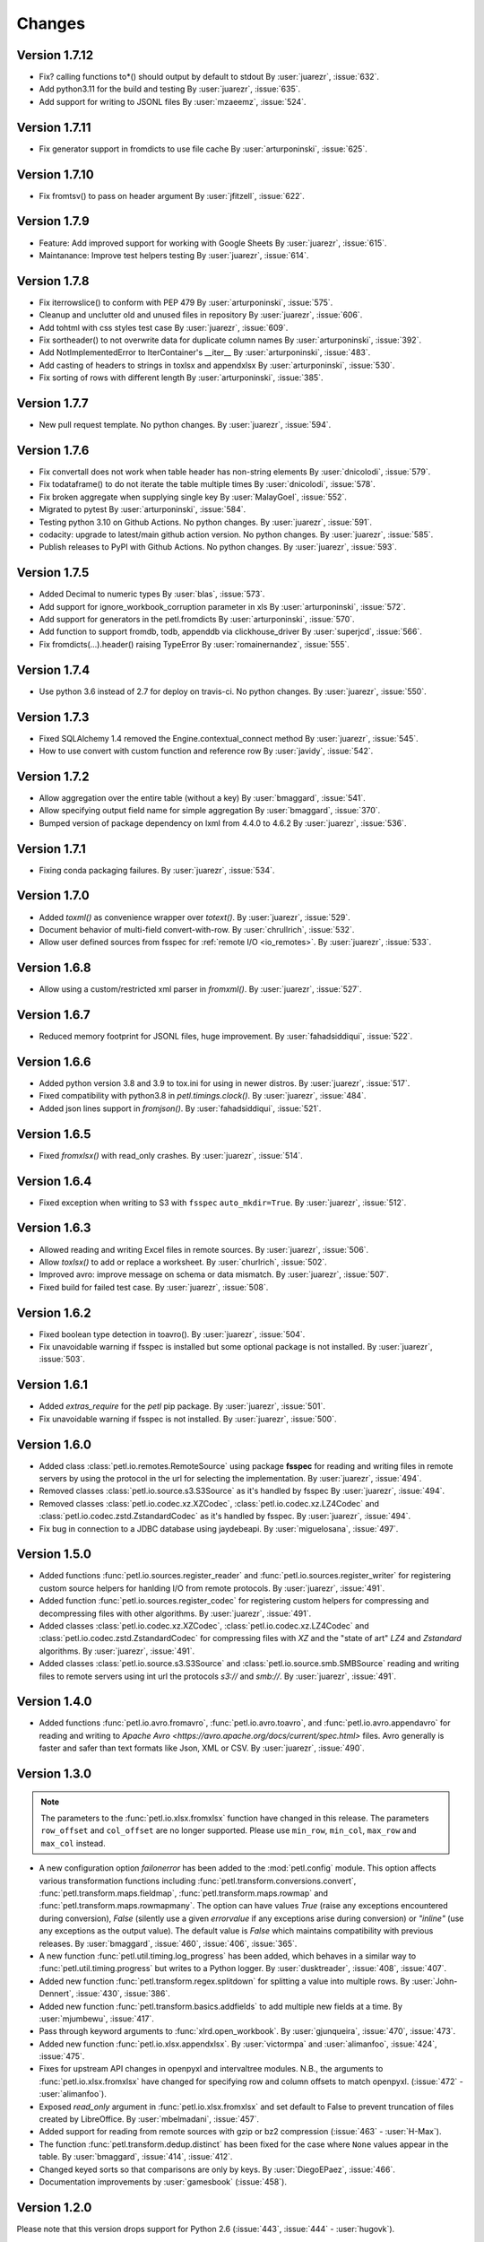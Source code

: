 Changes
=======

Version 1.7.12
--------------

* Fix? calling functions to*() should output by default to stdout
  By :user:`juarezr`, :issue:`632`.

* Add python3.11 for the build and testing
  By :user:`juarezr`, :issue:`635`.

* Add support for writing to JSONL files
  By :user:`mzaeemz`, :issue:`524`.

Version 1.7.11
--------------

* Fix generator support in fromdicts to use file cache
  By :user:`arturponinski`, :issue:`625`.

Version 1.7.10
--------------

* Fix fromtsv() to pass on header argument
  By :user:`jfitzell`, :issue:`622`.

Version 1.7.9
-------------

* Feature: Add improved support for working with Google Sheets 
  By :user:`juarezr`, :issue:`615`.

* Maintanance: Improve test helpers testing
  By :user:`juarezr`, :issue:`614`.

Version 1.7.8
-------------

* Fix iterrowslice() to conform with PEP 479
  By :user:`arturponinski`, :issue:`575`.

* Cleanup and unclutter old and unused files in repository
  By :user:`juarezr`, :issue:`606`.

* Add tohtml with css styles test case
  By :user:`juarezr`, :issue:`609`.

* Fix sortheader() to not overwrite data for duplicate column names
  By :user:`arturponinski`, :issue:`392`.

* Add NotImplementedError to IterContainer's __iter__
  By :user:`arturponinski`, :issue:`483`.

* Add casting of headers to strings in toxlsx and appendxlsx
  By :user:`arturponinski`, :issue:`530`.

* Fix sorting of rows with different length
  By :user:`arturponinski`, :issue:`385`.

Version 1.7.7
-------------

* New pull request template. No python changes.
  By :user:`juarezr`, :issue:`594`.

Version 1.7.6
-------------

* Fix convertall does not work when table header has non-string elements
  By :user:`dnicolodi`, :issue:`579`.

* Fix todataframe() to do not iterate the table multiple times
  By :user:`dnicolodi`, :issue:`578`.

* Fix broken aggregate when supplying single key
  By :user:`MalayGoel`, :issue:`552`.

* Migrated to pytest
  By :user:`arturponinski`, :issue:`584`.

* Testing python 3.10 on Github Actions. No python changes.
  By :user:`juarezr`, :issue:`591`.

* codacity: upgrade to latest/main github action version. No python changes.
  By :user:`juarezr`, :issue:`585`.

* Publish releases to PyPI with Github Actions. No python changes.
  By :user:`juarezr`, :issue:`593`.

Version 1.7.5
-------------

* Added Decimal to numeric types
  By :user:`blas`, :issue:`573`.

* Add support for ignore_workbook_corruption parameter in xls
  By :user:`arturponinski`, :issue:`572`.

* Add support for generators in the petl.fromdicts
  By :user:`arturponinski`, :issue:`570`.

* Add function to support fromdb, todb, appenddb via clickhouse_driver
  By :user:`superjcd`, :issue:`566`.

* Fix fromdicts(...).header() raising TypeError
  By :user:`romainernandez`, :issue:`555`.

Version 1.7.4
-------------

* Use python 3.6 instead of 2.7 for deploy on travis-ci. No python changes.
  By :user:`juarezr`, :issue:`550`.

Version 1.7.3
-------------

* Fixed SQLAlchemy 1.4 removed the Engine.contextual_connect method
  By :user:`juarezr`, :issue:`545`.

* How to use convert with custom function and reference row
  By :user:`javidy`, :issue:`542`.

Version 1.7.2
-------------

* Allow aggregation over the entire table (without a key)
  By :user:`bmaggard`, :issue:`541`.

* Allow specifying output field name for simple aggregation
  By :user:`bmaggard`, :issue:`370`.

* Bumped version of package dependency on lxml from 4.4.0 to 4.6.2
  By :user:`juarezr`, :issue:`536`.

Version 1.7.1
-------------

* Fixing conda packaging failures.
  By :user:`juarezr`, :issue:`534`.


Version 1.7.0
-------------

* Added `toxml()` as convenience wrapper over `totext()`.
  By :user:`juarezr`, :issue:`529`.

* Document behavior of multi-field convert-with-row.
  By :user:`chrullrich`, :issue:`532`.

* Allow user defined sources from fsspec for :ref:`remote I/O <io_remotes>`.
  By :user:`juarezr`, :issue:`533`.


Version 1.6.8
-------------

* Allow using a custom/restricted xml parser in `fromxml()`.
  By :user:`juarezr`, :issue:`527`.


Version 1.6.7
-------------

* Reduced memory footprint for JSONL files, huge improvement.
  By :user:`fahadsiddiqui`, :issue:`522`.


Version 1.6.6
-------------

* Added python version 3.8 and 3.9 to tox.ini for using in newer distros.
  By :user:`juarezr`, :issue:`517`.

* Fixed compatibility with python3.8 in `petl.timings.clock()`.
  By :user:`juarezr`, :issue:`484`.

* Added json lines support in `fromjson()`. 
  By :user:`fahadsiddiqui`, :issue:`521`.


Version 1.6.5
-------------

* Fixed `fromxlsx()` with read_only crashes.
  By :user:`juarezr`, :issue:`514`.


Version 1.6.4
-------------

* Fixed exception when writing to S3 with ``fsspec`` ``auto_mkdir=True``.
  By :user:`juarezr`, :issue:`512`.


Version 1.6.3
-------------

* Allowed reading and writing Excel files in remote sources.
  By :user:`juarezr`, :issue:`506`.

* Allow `toxlsx()` to add or replace a worksheet. 
  By :user:`churlrich`, :issue:`502`.

* Improved avro: improve message on schema or data mismatch. 
  By :user:`juarezr`, :issue:`507`.

* Fixed build for failed test case. By :user:`juarezr`, :issue:`508`.


Version 1.6.2
-------------

* Fixed boolean type detection in toavro(). By :user:`juarezr`, :issue:`504`.

* Fix unavoidable warning if fsspec is installed but some optional package is
  not installed.
  By :user:`juarezr`, :issue:`503`.


Version 1.6.1
-------------

* Added `extras_require` for the `petl` pip package.
  By :user:`juarezr`, :issue:`501`.

* Fix unavoidable warning if fsspec is not installed.
  By :user:`juarezr`, :issue:`500`.


Version 1.6.0
-------------

* Added class :class:`petl.io.remotes.RemoteSource` using package **fsspec**
  for reading and writing files in remote servers by using the protocol in the
  url for selecting the implementation.
  By :user:`juarezr`, :issue:`494`.

* Removed classes :class:`petl.io.source.s3.S3Source` as it's handled by fsspec
  By :user:`juarezr`, :issue:`494`.

* Removed classes :class:`petl.io.codec.xz.XZCodec`, :class:`petl.io.codec.xz.LZ4Codec`
  and :class:`petl.io.codec.zstd.ZstandardCodec` as it's handled by fsspec.
  By :user:`juarezr`, :issue:`494`.

* Fix bug in connection to a JDBC database using jaydebeapi.
  By :user:`miguelosana`, :issue:`497`.


Version 1.5.0
-------------

* Added functions :func:`petl.io.sources.register_reader` and
  :func:`petl.io.sources.register_writer` for registering custom source helpers for
  hanlding I/O from remote protocols.
  By :user:`juarezr`, :issue:`491`.

* Added function :func:`petl.io.sources.register_codec` for registering custom
  helpers for compressing and decompressing files with other algorithms.
  By :user:`juarezr`, :issue:`491`.

* Added classes :class:`petl.io.codec.xz.XZCodec`, :class:`petl.io.codec.xz.LZ4Codec`
  and :class:`petl.io.codec.zstd.ZstandardCodec` for compressing files with `XZ` and
  the "state of art"  `LZ4` and `Zstandard` algorithms.
  By :user:`juarezr`, :issue:`491`.

* Added classes :class:`petl.io.source.s3.S3Source` and
  :class:`petl.io.source.smb.SMBSource` reading and writing files to remote
  servers using int url the protocols `s3://` and `smb://`.
  By :user:`juarezr`, :issue:`491`.


Version 1.4.0
-------------

* Added functions :func:`petl.io.avro.fromavro`, :func:`petl.io.avro.toavro`,
  and :func:`petl.io.avro.appendavro` for reading and writing to 
  `Apache Avro <https://avro.apache.org/docs/current/spec.html>` files. Avro
  generally is faster and safer than text formats like Json, XML or CSV.
  By :user:`juarezr`, :issue:`490`.


Version 1.3.0
-------------

.. note::
    The parameters to the :func:`petl.io.xlsx.fromxlsx` function have changed
    in this release. The parameters ``row_offset`` and ``col_offset`` are no longer
    supported. Please use ``min_row``, ``min_col``, ``max_row`` and ``max_col`` instead.

* A new configuration option `failonerror` has been added to the :mod:`petl.config` 
  module. This option affects various transformation functions including 
  :func:`petl.transform.conversions.convert`, :func:`petl.transform.maps.fieldmap`, 
  :func:`petl.transform.maps.rowmap` and :func:`petl.transform.maps.rowmapmany`. 
  The option can have values `True` (raise any exceptions encountered during conversion), 
  `False` (silently use a given `errorvalue` if any exceptions arise during conversion) or 
  `"inline"` (use any exceptions as the output value). The default value is `False` which 
  maintains compatibility with previous releases. By :user:`bmaggard`, :issue:`460`, 
  :issue:`406`, :issue:`365`.
  
* A new function :func:`petl.util.timing.log_progress` has been added, which behaves
  in a similar way to :func:`petl.util.timing.progress` but writes to a Python logger.
  By :user:`dusktreader`, :issue:`408`, :issue:`407`.

* Added new function :func:`petl.transform.regex.splitdown` for splitting a value into
  multiple rows. By :user:`John-Dennert`, :issue:`430`, :issue:`386`.

* Added new function :func:`petl.transform.basics.addfields` to add multiple new fields
  at a time. By :user:`mjumbewu`, :issue:`417`.

* Pass through keyword arguments to :func:`xlrd.open_workbook`. By :user:`gjunqueira`,
  :issue:`470`, :issue:`473`.

* Added new function :func:`petl.io.xlsx.appendxlsx`. By :user:`victormpa` and :user:`alimanfoo`,
  :issue:`424`, :issue:`475`.

* Fixes for upstream API changes in openpyxl and intervaltree modules. N.B., the arguments
  to :func:`petl.io.xlsx.fromxlsx` have changed for specifying row and column offsets
  to match openpyxl. (:issue:`472` - :user:`alimanfoo`).
  
* Exposed `read_only` argument in :func:`petl.io.xlsx.fromxlsx` and set default to 
  False to prevent truncation of files created by LibreOffice. By :user:`mbelmadani`, 
  :issue:`457`.

* Added support for reading from remote sources with gzip or bz2 compression 
  (:issue:`463` - :user:`H-Max`).

* The function :func:`petl.transform.dedup.distinct` has been fixed for the case
  where ``None`` values appear in the table. By :user:`bmaggard`, :issue:`414`,
  :issue:`412`.
  
* Changed keyed sorts so that comparisons are only by keys. By :user:`DiegoEPaez`, 
  :issue:`466`.

* Documentation improvements by :user:`gamesbook` (:issue:`458`).


Version 1.2.0
-------------

Please note that this version drops support for Python 2.6 (:issue:`443`,
:issue:`444` - :user:`hugovk`).

* Function :func:`petl.transform.basics.addrownumbers` now supports a "field"
  argument to allow specifying the name of the new field to be added
  (:issue:`366`, :issue:`367` - :user:`thatneat`).
* Fix to :func:`petl.io.xlsx.fromxslx` to ensure that the underlying workbook is
  closed after iteration is complete (:issue:`387` - :user:`mattkatz`).
* Resolve compatibility issues with newer versions of openpyxl
  (:issue:`393`, :issue:`394` - :user:`henryrizzi`).
* Fix deprecation warnings from openpyxl (:issue:`447`, :issue:`445` -
  :user:`scardine`; :issue:`449` - :user:`alimanfoo`).
* Changed exceptions to use standard exception classes instead of ArgumentError
  (:issue:`396` - :user:`bmaggard`).
* Add support for non-numeric quoting in CSV files (:issue:`377`, :issue:`378`
  - :user:`vilos`).
* Fix bug in handling of mode in MemorySource (:issue:`403` - :user:`bmaggard`).
* Added a get() method to the Record class (:issue:`401`, :issue:`402` -
  :user:`dusktreader`).
* Added ability to make constraints optional, i.e., support validation on
  optional fields (:issue:`399`, :issue:`400` - :user:`dusktreader`).
* Added support for CSV files without a header row (:issue:`421` -
  :user:`LupusUmbrae`).
* Documentation fixes (:issue:`379` - :user:`DeanWay`; :issue:`381` -
  :user:`PabloCastellano`).

Version 1.1.0
-------------

* Fixed :func:`petl.transform.reshape.melt` to work with non-string key
  argument (`#209 <https://github.com/petl-developers/petl/issues/209>`_).
* Added example to docstring of :func:`petl.transform.dedup.conflicts` to
  illustrate how to analyse the source of conflicts when rows are merged from
  multiple tables
  (`#256 <https://github.com/petl-developers/petl/issues/256>`_).
* Added functions for working with bcolz ctables, see :mod:`petl.io.bcolz`
  (`#310 <https://github.com/petl-developers/petl/issues/310>`_).
* Added :func:`petl.io.base.fromcolumns`
  (`#316 <https://github.com/petl-developers/petl/issues/316>`_).
* Added :func:`petl.transform.reductions.groupselectlast`.
  (`#319 <https://github.com/petl-developers/petl/issues/319>`_).
* Added example in docstring for :class:`petl.io.sources.MemorySource`
  (`#323 <https://github.com/petl-developers/petl/issues/323>`_).
* Added function :func:`petl.transform.basics.stack` as a simpler
  alternative to :func:`petl.transform.basics.cat`. Also behaviour of
  :func:`petl.transform.basics.cat` has changed for tables where the header
  row contains duplicate fields. This was part of addressing a bug in
  :func:`petl.transform.basics.addfield` for tables where the header
  contains duplicate fields
  (`#327 <https://github.com/petl-developers/petl/issues/327>`_).
* Change in behaviour of :func:`petl.io.json.fromdicts` to preserve
  ordering of keys if ordered dicts are used. Also added
  :func:`petl.transform.headers.sortheader` to deal with unordered
  cases
  (`#332 <https://github.com/petl-developers/petl/issues/332>`_).
* Added keyword `strict` to functions in the :mod:`petl.transform.setops`
  module to enable users to enforce strict set-like behaviour if desired
  (`#333 <https://github.com/petl-developers/petl/issues/333>`_).
* Added `epilogue` argument to :func:`petl.util.vis.display` to enable further
  customisation of content of table display in Jupyter notebooks
  (`#337 <https://github.com/petl-developers/petl/issues/337>`_).
* Added :func:`petl.transform.selects.biselect` as a convenience for
  obtaining two tables, one with rows matching a condition, the other with
  rows not matching the condition
  (`#339 <https://github.com/petl-developers/petl/issues/339>`_).
* Changed :func:`petl.io.json.fromdicts` to avoid making two passes through
  the data
  (`#341 <https://github.com/petl-developers/petl/issues/341>`_).
* Changed :func:`petl.transform.basics.addfieldusingcontext` to enable
  running calculations
  (`#343 <https://github.com/petl-developers/petl/issues/343>`_).
* Fix behaviour of join functions when tables have no non-key fields
  (`#345 <https://github.com/petl-developers/petl/issues/345>`_).
* Fix incorrect default value for 'errors' argument when using codec module
  (`#347 <https://github.com/petl-developers/petl/issues/347>`_).
* Added some documentation on how to write extension classes, see :doc:`intro`
  (`#349 <https://github.com/petl-developers/petl/issues/349>`_).
* Fix issue with unicode field names
  (`#350 <https://github.com/petl-developers/petl/issues/350>`_).

Version 1.0
-----------

Version 1.0 is a new major release of :mod:`petl`. The main purpose of
version 1.0 is to introduce support for Python 3.4, in addition to the
existing support for Python 2.6 and 2.7. Much of the functionality
available in :mod:`petl` versions 0.x has remained unchanged in
version 1.0, and most existing code that uses :mod:`petl` should work
unchanged with version 1.0 or with minor changes. However there have
been a number of API changes, and some functionality has been migrated
from the `petlx`_ package, described below.

If you have any questions about migrating to version 1.0 or find any
problems or issues please email python-etl@googlegroups.com.

Text file encoding
~~~~~~~~~~~~~~~~~~

Version 1.0 unifies the API for working with ASCII and non-ASCII
encoded text files, including CSV and HTML.

The following functions now accept an 'encoding' argument, which
defaults to the value of ``locale.getpreferredencoding()`` (usually
'utf-8'): `fromcsv`, `tocsv`, `appendcsv`, `teecsv`, `fromtsv`,
`totsv`, `appendtsv`, `teetsv`, `fromtext`, `totext`, `appendtext`,
`tohtml`, `teehtml`.

The following functions have been removed as they are now redundant:
`fromucsv`, `toucsv`, `appenducsv`, `teeucsv`, `fromutsv`, `toutsv`,
`appendutsv`, `teeutsv`, `fromutext`, `toutext`, `appendutext`,
`touhtml`, `teeuhtml`.

To migrate code, in most cases it should be possible to simply replace
'fromucsv' with 'fromcsv', etc.

`pelt.fluent` and `petl.interactive`
~~~~~~~~~~~~~~~~~~~~~~~~~~~~~~~~~~~~

The functionality previously available through the `petl.fluent` and
`petl.interactive` modules is now available through the root petl
module.

This means two things.

First, is is now possible to use either functional or fluent (i.e.,
object-oriented) styles of programming with the root :mod:`petl`
module, as described in introductory section on
:ref:`intro_programming_styles`.

Second, the default representation of table objects uses the
:func:`petl.util.vis.look` function, so you can simply return a table
from the prompt to inspect it, as described in the introductory
section on :ref:`intro_interactive_use`.

The `petl.fluent` and `petl.interactive` modules have been removed as
they are now redundant.

To migrate code, it should be possible to simply replace "import
petl.fluent as etl" or "import petl.interactive as etl" with "import
petl as etl".

Note that the automatic caching behaviour of the `petl.interactive`
module has **not** been retained. If you want to enable caching
behaviour for a particular table, make an explicit call to the
:func:`petl.util.materialise.cache` function. See also
:ref:`intro_caching`.

IPython notebook integration
~~~~~~~~~~~~~~~~~~~~~~~~~~~~

In version 1.0 :mod:`petl` table container objects implement
`_repr_html_()` so can be returned from a cell in an IPython notebook
and will automatically format as an HTML table.

Also, the :func:`petl.util.vis.display` and
:func:`petl.util.vis.displayall` functions have been migrated across
from the `petlx.ipython` package. If you are working within the
IPython notebook these functions give greater control over how tables
are rendered. For some examples, see:

  http://nbviewer.ipython.org/github/petl-developers/petl/blob/v1.0/repr_html.ipynb

Database extract/load functions
~~~~~~~~~~~~~~~~~~~~~~~~~~~~~~~

The :func:`petl.io.db.todb` function now supports automatic table
creation, inferring a schema from data in the table to be loaded. This
functionality has been migrated across from the `petlx`_ package, and
requires `SQLAlchemy <http://www.sqlalchemy.org/>`_ to be installed.

The functions `fromsqlite3`, `tosqlite3` and `appendsqlite3` have been
removed as they duplicate functionality available from the existing
functions :func:`petl.io.db.fromdb`, :func:`petl.io.db.todb` and
:func:`petl.io.db.appenddb`. These existing functions have been
modified so that if a string is provided as the `dbo` argument it is
interpreted as the name of an :mod:`sqlite3` file. It should be
possible to migrate code by simply replacing 'fromsqlite3' with
'fromdb', etc.

Other functions removed or renamed
~~~~~~~~~~~~~~~~~~~~~~~~~~~~~~~~~~

The following functions have been removed because they are overly
complicated and/or hardly ever used. If you use any of these functions
and would like to see them re-instated then please email
python-etl@googlegroups.com: `rangefacet`, `rangerowreduce`,
`rangeaggregate`, `rangecounts`, `multirangeaggregate`, `lenstats`.

The following functions were marked as deprecated in petl 0.x and have
been removed in version 1.0: `dataslice` (use `data` instead),
`fieldconvert` (use `convert` instead), `fieldselect` (use `select` instead),
`parsenumber` (use `numparser` instead), `recordmap` (use `rowmap` instead),
`recordmapmany` (use `rowmapmany` instead), `recordreduce` (use `rowreduce`
instead), `recordselect` (use `rowselect` instead), `valueset` (use
``table.values(‘foo’).set()`` instead).

The following functions are no longer available in the root
:mod:`petl` namespace, but are still available from a subpackage if
you really need them: `iterdata` (use `data` instead), `iterdicts`
(use `dicts` instead), `iternamedtuples` (use `namedtuples` instead),
`iterrecords` (use `records` instead), `itervalues` (use `values`
instead).

The following functions have been renamed: `isordered` (renamed to
`issorted`), `StringSource` (renamed to `MemorySource`).

The function `selectre` has been removed as it duplicates
functionality, use `search` instead.

Sorting and comparison
~~~~~~~~~~~~~~~~~~~~~~

A major difference between Python 2 and Python 3 involves comparison
and sorting of objects of different types. Python 3 is a lot stricter
about what you can compare with what, e.g., ``None < 1 < 'foo'`` works
in Python 2.x but raises an exception in Python 3. The strict
comparison behaviour of Python 3 is generally a problem for typical
usages of :mod:`petl`, where data can be highly heterogeneous and a
column in a table may have a mixture of values of many different
types, including `None` for missing.

To maintain the usability of :mod:`petl` in this type of scenario, and
to ensure that the behaviour of :mod:`petl` is as consistent as
possible across different Python versions, the
:func:`petl.transform.sorts.sort` function and anything that depends
on it (as well as any other functions making use of rich comparisons)
emulate the relaxed comparison behaviour that is available under
Python 2.x. In fact :mod:`petl` goes further than this, allowing
comparison of a wider range of types than is possible under Python 2.x
(e.g., ``datetime`` with ``None``).

As the underlying code to achieve this has been completely reworked,
there may be inconsistencies or unexpected behaviour, so it's worth
testing carefully the results of any code previously run using
:mod:`petl` 0.x, especially if you are also migrating from Python 2 to
Python 3.

The different comparison behaviour under different Python versions may
also give unexpected results when selecting rows of a table. E.g., the
following will work under Python 2.x but raise an exception under
Python 3.4::

    >>> import petl as etl
    >>> table = [['foo', 'bar'],
    ...          ['a', 1],
    ...          ['b', None]]
    >>> # raises exception under Python 3
    ... etl.select(table, 'bar', lambda v: v > 0)

To get the more relaxed behaviour under Python 3.4,
use the :mod:`petl.transform.selects.selectgt` function, or wrap
values with :class:`petl.comparison.Comparable`, e.g.::

    >>> # works under Python 3
    ... etl.selectgt(table, 'bar', 0)
    +-----+-----+
    | foo | bar |
    +=====+=====+
    | 'a' |   1 |
    +-----+-----+

    >>> # or ...
    ... etl.select(table, 'bar', lambda v: v > etl.Comparable(0))
    +-----+-----+
    | foo | bar |
    +=====+=====+
    | 'a' |   1 |
    +-----+-----+

New extract/load modules
~~~~~~~~~~~~~~~~~~~~~~~~

Several new extract/load modules have been added, migrating
functionality previously available from the `petlx`_ package:

* :ref:`io_xls`
* :ref:`io_xlsx`
* :ref:`io_numpy`
* :ref:`io_pandas`
* :ref:`io_pytables`
* :ref:`io_whoosh`

These modules all have dependencies on third party packages, but these
have been kept as optional dependencies so are not required for
installing :mod:`petl`.

New validate function
~~~~~~~~~~~~~~~~~~~~~

A new :func:`petl.transform.validation.validate` function has been
added to provide a convenient interface when validating a table
against a set of constraints.

New intervals module
~~~~~~~~~~~~~~~~~~~~

A new module has been added providing transformation functions based
on intervals, migrating functionality previously available from the
`petlx`_ package:

* :ref:`transform_intervals`

This module requires the `intervaltree
<https://github.com/chaimleib/intervaltree>`_ module.

New configuration module
~~~~~~~~~~~~~~~~~~~~~~~~

All configuration variables have been brought together into a new
:mod:`petl.config` module. See the source code for the variables
available, they should be self-explanatory.


:mod:`petl.push` moved to :mod:`petlx`
~~~~~~~~~~~~~~~~~~~~~~~~~~~~~~~~~~~~~~

The :mod:`petl.push` module remains in an experimental state and has
been moved to the `petlx`_ extensions project.

Argument names and other minor changes
~~~~~~~~~~~~~~~~~~~~~~~~~~~~~~~~~~~~~~

Argument names for a small number of functions have been changed to
create consistency across the API.

There are some other minor changes as well. If you are migrating from
:mod:`petl` version 0.x the best thing is to run your code and inspect
any errors. Email python-etl@googlegroups.com if you have any
questions.

Source code reorganisation
~~~~~~~~~~~~~~~~~~~~~~~~~~

The source code has been substantially reorganised. This should not
affect users of the :mod:`petl` package however as all functions in
the public API are available through the root :mod:`petl` namespace.

.. _petlx: http://petlx.readthedocs.org
